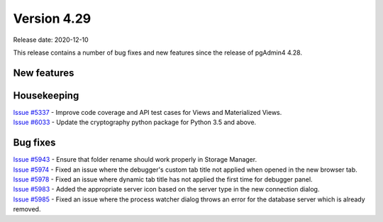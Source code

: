 ************
Version 4.29
************

Release date: 2020-12-10

This release contains a number of bug fixes and new features since the release of pgAdmin4 4.28.

New features
************


Housekeeping
************

| `Issue #5337 <https://redmine.postgresql.org/issues/5337>`_ -  Improve code coverage and API test cases for Views and Materialized Views.
| `Issue #6033 <https://redmine.postgresql.org/issues/6033>`_ -  Update the cryptography python package for Python 3.5 and above.

Bug fixes
*********

| `Issue #5943 <https://redmine.postgresql.org/issues/5943>`_ -  Ensure that folder rename should work properly in Storage Manager.
| `Issue #5974 <https://redmine.postgresql.org/issues/5974>`_ -  Fixed an issue where the debugger's custom tab title not applied when opened in the new browser tab.
| `Issue #5978 <https://redmine.postgresql.org/issues/5978>`_ -  Fixed an issue where dynamic tab title has not applied the first time for debugger panel.
| `Issue #5983 <https://redmine.postgresql.org/issues/5983>`_ -  Added the appropriate server icon based on the server type in the new connection dialog.
| `Issue #5985 <https://redmine.postgresql.org/issues/5985>`_ -  Fixed an issue where the process watcher dialog throws an error for the database server which is already removed.
